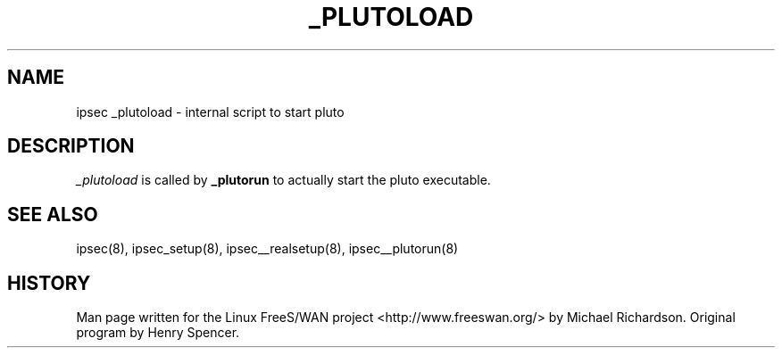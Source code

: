 .TH _PLUTOLOAD 8 "25 Apr 2002"
.\"
.\" RCSID $Id: _plutoload.8,v 1.1 2004/12/24 07:17:31 rupert Exp $
.\"
.SH NAME
ipsec _plutoload \- internal script to start pluto
.SH DESCRIPTION
.I _plutoload
is called by 
.B _plutorun
to actually start the pluto executable.
.SH "SEE ALSO"
ipsec(8), ipsec_setup(8), ipsec__realsetup(8), ipsec__plutorun(8)
.SH HISTORY
Man page written for the Linux FreeS/WAN project <http://www.freeswan.org/>
by Michael Richardson. Original program by Henry Spencer.
.\"
.\" $Log: _plutoload.8,v $
.\" Revision 1.1  2004/12/24 07:17:31  rupert
.\" +: Add OPENSWANS Package
.\"
.\" Revision 1.2  2002/04/29 22:39:31  mcr
.\" 	added basic man page for all internal commands.
.\"
.\" Revision 1.1  2002/04/26 01:21:43  mcr
.\" 	while tracking down a missing (not installed) /etc/ipsec.conf,
.\" 	MCR has decided that it is not okay for each program subdir to have
.\" 	some subset (determined with -f) of possible files.
.\" 	Each subdir that defines $PROGRAM, MUST have a PROGRAM.8 file as well as a PROGRAM file.
.\" 	Optional PROGRAM.5 files have been added to the makefiles.
.\"
.\"
.\"
